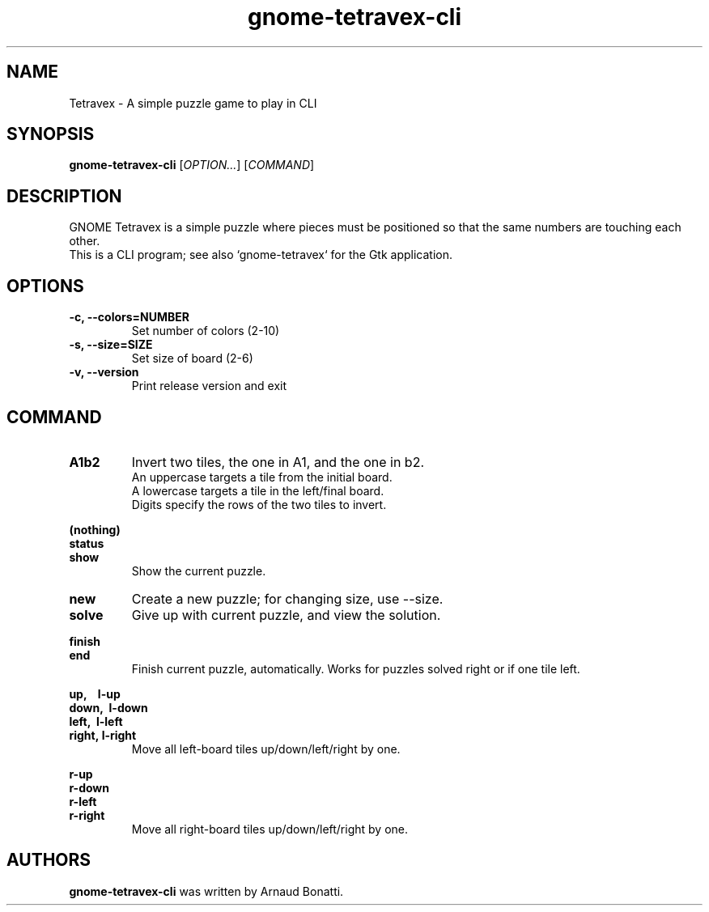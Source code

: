 .\"
.\" Copyright (C) 2007 Sven Arvidsson <sa@whiz.se>
.\" Copyright (C) 2019 Arnaud Bonatti <arnaud.bonatti@gmail.com>
.\"
.\" GNOME Tetravex is free software: you can redistribute it and/or modify
.\" it under the terms of the GNU General Public License as published by
.\" the Free Software Foundation, either version 2 of the License, or
.\" (at your option) any later version.
.\"
.\" GNOME Tetravex is distributed in the hope that it will be useful,
.\" but WITHOUT ANY WARRANTY; without even the implied warranty of
.\" MERCHANTABILITY or FITNESS FOR A PARTICULAR PURPOSE.  See the
.\" GNU General Public License for more details.
.\"
.\" You should have received a copy of the GNU General Public License along
.\" with this GNOME Tetravex.  If not, see <https://www.gnu.org/licenses/>.
.\"
.TH gnome-tetravex-cli 6 "2019\-11\-07" "GNOME"
.SH NAME
Tetravex \- A simple puzzle game to play in CLI
.SH SYNOPSIS
.B gnome-tetravex-cli
.RI [ OPTION... ]
.RI [ COMMAND ]
.SH DESCRIPTION
GNOME Tetravex is a simple puzzle where pieces must be positioned so
that the same numbers are touching each other.
.br
.br
This is a CLI program; see also `gnome-tetravex` for the Gtk application.
.SH OPTIONS
.TP
.B \-c, \-\-colors=NUMBER
Set number of colors (2-10)
.TP
.B \-s, \-\-size=SIZE
Set size of board (2-6)
.TP
.B \-v, \-\-version
Print release version and exit
.P
.SH COMMAND
.TP
.B A1b2
Invert two tiles, the one in A1, and the one in b2.
.br
An uppercase targets a tile from the initial board.
.br
A lowercase targets a tile in the left/final board.
.br
Digits specify the rows of the two tiles to invert.
.br
.br
.PP
.B (nothing)
.br
.B status
.br
.B show
.RS 7
Show the current puzzle.
.RE
.TP
.B new
Create a new puzzle; for changing size, use --size.
.TP
.B solve
Give up with current puzzle, and view the solution.
.PP
.B finish
.br
.B end
.RS 7
Finish current puzzle, automatically. Works for puzzles solved right or if one tile left.
.RE
.PP
.B up,\ \ \ \ l-up
.br
.B down,\ \ l-down
.br
.B left,\ \ l-left
.br
.B right,\ l-right
.RS 7
Move all left-board tiles up/down/left/right by one.
.RE
.PP
.B r-up
.br
.B r-down
.br
.B r-left
.br
.B r-right
.RS 7
Move all right-board tiles up/down/left/right by one.
.RE
.SH AUTHORS
.B gnome-tetravex-cli
was written by Arnaud Bonatti.
